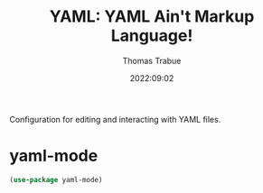 #+TITLE:   YAML: YAML Ain't Markup Language!
#+AUTHOR:  Thomas Trabue
#+EMAIL:   tom.trabue@gmail.com
#+DATE:    2022:09:02
#+TAGS:
#+STARTUP: fold

Configuration for editing and interacting with YAML files.

* yaml-mode
#+begin_src emacs-lisp
  (use-package yaml-mode)
#+end_src
